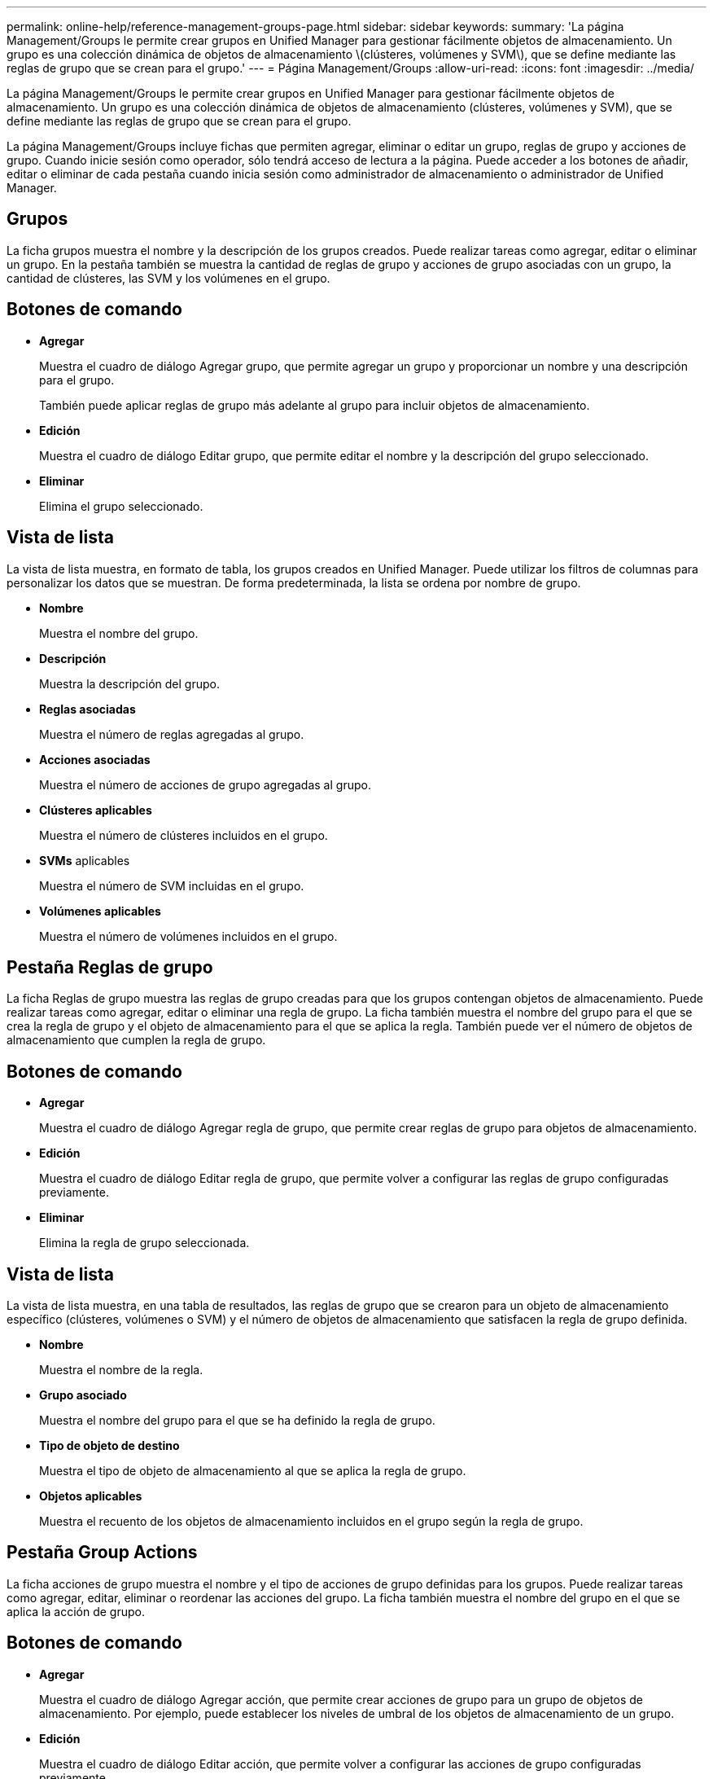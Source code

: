 ---
permalink: online-help/reference-management-groups-page.html 
sidebar: sidebar 
keywords:  
summary: 'La página Management/Groups le permite crear grupos en Unified Manager para gestionar fácilmente objetos de almacenamiento. Un grupo es una colección dinámica de objetos de almacenamiento \(clústeres, volúmenes y SVM\), que se define mediante las reglas de grupo que se crean para el grupo.' 
---
= Página Management/Groups
:allow-uri-read: 
:icons: font
:imagesdir: ../media/


[role="lead"]
La página Management/Groups le permite crear grupos en Unified Manager para gestionar fácilmente objetos de almacenamiento. Un grupo es una colección dinámica de objetos de almacenamiento (clústeres, volúmenes y SVM), que se define mediante las reglas de grupo que se crean para el grupo.

La página Management/Groups incluye fichas que permiten agregar, eliminar o editar un grupo, reglas de grupo y acciones de grupo. Cuando inicie sesión como operador, sólo tendrá acceso de lectura a la página. Puede acceder a los botones de añadir, editar o eliminar de cada pestaña cuando inicia sesión como administrador de almacenamiento o administrador de Unified Manager.



== Grupos

La ficha grupos muestra el nombre y la descripción de los grupos creados. Puede realizar tareas como agregar, editar o eliminar un grupo. En la pestaña también se muestra la cantidad de reglas de grupo y acciones de grupo asociadas con un grupo, la cantidad de clústeres, las SVM y los volúmenes en el grupo.



== Botones de comando

* *Agregar*
+
Muestra el cuadro de diálogo Agregar grupo, que permite agregar un grupo y proporcionar un nombre y una descripción para el grupo.

+
También puede aplicar reglas de grupo más adelante al grupo para incluir objetos de almacenamiento.

* *Edición*
+
Muestra el cuadro de diálogo Editar grupo, que permite editar el nombre y la descripción del grupo seleccionado.

* *Eliminar*
+
Elimina el grupo seleccionado.





== Vista de lista

La vista de lista muestra, en formato de tabla, los grupos creados en Unified Manager. Puede utilizar los filtros de columnas para personalizar los datos que se muestran. De forma predeterminada, la lista se ordena por nombre de grupo.

* *Nombre*
+
Muestra el nombre del grupo.

* *Descripción*
+
Muestra la descripción del grupo.

* *Reglas asociadas*
+
Muestra el número de reglas agregadas al grupo.

* *Acciones asociadas*
+
Muestra el número de acciones de grupo agregadas al grupo.

* *Clústeres aplicables*
+
Muestra el número de clústeres incluidos en el grupo.

* *SVMs* aplicables
+
Muestra el número de SVM incluidas en el grupo.

* *Volúmenes aplicables*
+
Muestra el número de volúmenes incluidos en el grupo.





== Pestaña Reglas de grupo

La ficha Reglas de grupo muestra las reglas de grupo creadas para que los grupos contengan objetos de almacenamiento. Puede realizar tareas como agregar, editar o eliminar una regla de grupo. La ficha también muestra el nombre del grupo para el que se crea la regla de grupo y el objeto de almacenamiento para el que se aplica la regla. También puede ver el número de objetos de almacenamiento que cumplen la regla de grupo.



== Botones de comando

* *Agregar*
+
Muestra el cuadro de diálogo Agregar regla de grupo, que permite crear reglas de grupo para objetos de almacenamiento.

* *Edición*
+
Muestra el cuadro de diálogo Editar regla de grupo, que permite volver a configurar las reglas de grupo configuradas previamente.

* *Eliminar*
+
Elimina la regla de grupo seleccionada.





== Vista de lista

La vista de lista muestra, en una tabla de resultados, las reglas de grupo que se crearon para un objeto de almacenamiento específico (clústeres, volúmenes o SVM) y el número de objetos de almacenamiento que satisfacen la regla de grupo definida.

* *Nombre*
+
Muestra el nombre de la regla.

* *Grupo asociado*
+
Muestra el nombre del grupo para el que se ha definido la regla de grupo.

* *Tipo de objeto de destino*
+
Muestra el tipo de objeto de almacenamiento al que se aplica la regla de grupo.

* *Objetos aplicables*
+
Muestra el recuento de los objetos de almacenamiento incluidos en el grupo según la regla de grupo.





== Pestaña Group Actions

La ficha acciones de grupo muestra el nombre y el tipo de acciones de grupo definidas para los grupos. Puede realizar tareas como agregar, editar, eliminar o reordenar las acciones del grupo. La ficha también muestra el nombre del grupo en el que se aplica la acción de grupo.



== Botones de comando

* *Agregar*
+
Muestra el cuadro de diálogo Agregar acción, que permite crear acciones de grupo para un grupo de objetos de almacenamiento. Por ejemplo, puede establecer los niveles de umbral de los objetos de almacenamiento de un grupo.

* *Edición*
+
Muestra el cuadro de diálogo Editar acción, que permite volver a configurar las acciones de grupo configuradas previamente.

* *Eliminar*
+
Elimina la acción de grupo seleccionada.

* *Reordenar*
+
Muestra el cuadro de diálogo Reordenar acciones de grupo para reorganizar el orden de las acciones de grupo.





== Vista de lista

La vista de lista muestra, en formato de tabla, las acciones de grupo creadas para los grupos en el servidor de Unified Manager. Puede utilizar los filtros de columnas para personalizar los datos que se muestran.

* *Rango*
+
Muestra el orden de las acciones de grupo que se aplicarán en los objetos de almacenamiento de un grupo.

* *Nombre*
+
Muestra el nombre de la acción de grupo.

* *Grupo asociado*
+
Muestra el nombre del grupo para el que se ha definido la acción de grupo.

* *Tipo de acción*
+
Muestra el tipo de acción de grupo que se puede realizar en los objetos de almacenamiento de un grupo.

+
No se pueden crear varias acciones de grupo del mismo tipo de acción para un grupo. Por ejemplo, es posible crear una acción de grupo para configurar umbrales de volumen para un grupo. Sin embargo, no se puede crear otra acción de grupo para que el mismo grupo cambie los umbrales de volumen.

* *Descripción*
+
Muestra la descripción de la acción de grupo.


